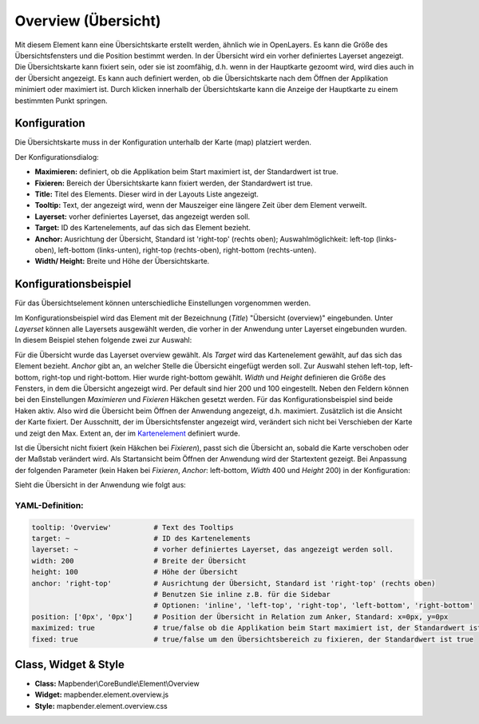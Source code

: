 .. _overview_de:

Overview (Übersicht)
***********************

Mit diesem Element kann eine Übersichtskarte erstellt werden, ähnlich wie in OpenLayers. Es kann die Größe des Übersichtsfensters und die Position bestimmt werden. In der Übersicht wird ein vorher definiertes Layerset angezeigt. Die Übersichtskarte kann fixiert sein, oder sie ist zoomfähig, d.h. wenn in der Hauptkarte gezoomt wird, wird dies auch in der Übersicht angezeigt. Es kann auch definiert werden, ob die Übersichtskarte nach dem Öffnen der Applikation minimiert oder maximiert ist. Durch klicken innerhalb der Übersichtskarte kann die Anzeige der Hauptkarte zu einem bestimmten Punkt springen.


.. image:: ../../../figures/overview.png
     :scale: 80

Konfiguration
=============

Die Übersichtskarte muss in der Konfiguration unterhalb der Karte (map) platziert werden.

.. image:: ../../../figures/overview_configuration_dependency_map.png
   :scale: 80

Der Konfigurationsdialog:

.. image:: ../../../figures/de/overview_configuration.png
     :scale: 80


* **Maximieren:** definiert, ob die Applikation beim Start maximiert ist, der Standardwert ist true.
* **Fixieren:** Bereich der Übersichtskarte kann fixiert werden, der Standardwert ist true.
* **Title:** Titel des Elements. Dieser wird in der Layouts Liste angezeigt.
* **Tooltip:** Text, der angezeigt wird, wenn der Mauszeiger eine längere Zeit über dem Element verweilt.
* **Layerset:** vorher definiertes Layerset, das angezeigt werden soll.
* **Target:** ID des Kartenelements, auf das sich das Element bezieht.
* **Anchor:** Ausrichtung der Übersicht, Standard ist 'right-top' (rechts oben); Auswahlmöglichkeit: left-top (links-oben), left-bottom (links-unten), right-top (rechts-oben), right-bottom (rechts-unten).
* **Width/ Height:** Breite und Höhe der Übersichtskarte.


Konfigurationsbeispiel
======================
Für das Übersichtselement können unterschiedliche Einstellungen vorgenommen werden.

.. image:: ../../../figures/de/overview_example_dialog.png
     :scale: 80

Im Konfigurationsbeispiel wird das Element mit der Bezeichnung (*Title*) "Übersicht (overview)" eingebunden. Unter *Layerset* können alle Layersets ausgewählt werden, die vorher in der Anwendung unter Layerset eingebunden wurden. In diesem Beispiel stehen folgende zwei zur Auswahl:

.. image:: ../../../figures/de/map_example_layersets.png
     :scale: 80

Für die Übersicht wurde das Layerset overview gewählt. Als *Target* wird das Kartenelement gewählt, auf das sich das Element bezieht. *Anchor* gibt an, an welcher Stelle die Übersicht eingefügt werden soll. Zur Auswahl stehen left-top, left-bottom, right-top und right-bottom. Hier wurde right-bottom gewählt. *Width* und *Height* definieren die Größe des Fensters, in dem die Übersicht angezeigt wird. Per default sind hier 200 und 100 eingestellt. Neben den Feldern können bei den Einstellungen *Maximieren* und *Fixieren* Häkchen gesetzt werden. Für das Konfigurationsbeispiel sind beide Haken aktiv. Also wird die Übersicht beim Öffnen der Anwendung angezeigt, d.h. maximiert. Zusätzlich ist die Ansicht der Karte fixiert. Der Ausschnitt, der im Übersichtsfenster angezeigt wird, verändert sich nicht bei Verschieben der Karte und zeigt den Max. Extent an, der im  `Kartenelement <map.html>`_ definiert wurde.

.. image:: ../../../figures/de/overview_example_right-bottom_fixed.png
     :scale: 80

Ist die Übersicht nicht fixiert (kein Häkchen bei *Fixieren*), passt sich die Übersicht an, sobald die Karte verschoben oder der Maßstab verändert wird. Als Startansicht beim Öffnen der Anwendung wird der Startextent gezeigt.
Bei Anpassung der folgenden Parameter (kein Haken bei *Fixieren*, *Anchor*: left-bottom, *Width* 400 und *Height* 200) in der Konfiguration:

.. image:: ../../../figures/de/overview_example_dialog_left-bottom.png
     :scale: 80

Sieht die Übersicht in der Anwendung wie folgt aus:

.. image:: ../../../figures/de/overview_example_left-bottom.png
     :scale: 80

YAML-Definition:
----------------

.. code-block:: yaml

   tooltip: 'Overview'          # Text des Tooltips
   target: ~                    # ID des Kartenelements
   layerset: ~                  # vorher definiertes Layerset, das angezeigt werden soll.
   width: 200                   # Breite der Übersicht
   height: 100                  # Höhe der Übersicht
   anchor: 'right-top'          # Ausrichtung der Übersicht, Standard ist 'right-top' (rechts oben)
                                # Benutzen Sie inline z.B. für die Sidebar
                                # Optionen: 'inline', 'left-top', 'right-top', 'left-bottom', 'right-bottom'
   position: ['0px', '0px']     # Position der Übersicht in Relation zum Anker, Standard: x=0px, y=0px
   maximized: true              # true/false ob die Applikation beim Start maximiert ist, der Standardwert ist true
   fixed: true                  # true/false um den Übersichtsbereich zu fixieren, der Standardwert ist true

Class, Widget & Style
============================

* **Class:** Mapbender\\CoreBundle\\Element\\Overview
* **Widget:** mapbender.element.overview.js
* **Style:** mapbender.element.overview.css
